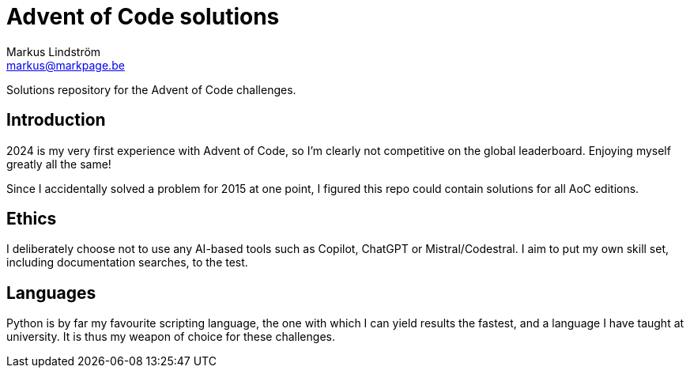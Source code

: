 = Advent of Code solutions
Markus Lindström <markus@markpage.be>

Solutions repository for the Advent of Code challenges.

== Introduction

2024 is my very first experience with Advent of Code, so I'm clearly
not competitive on the global leaderboard. Enjoying myself greatly
all the same!

Since I accidentally solved a problem for 2015 at one point, I figured
this repo could contain solutions for all AoC editions.

== Ethics

I deliberately choose not to use any AI-based tools such as Copilot,
ChatGPT or Mistral/Codestral. I aim to put my own skill set, including
documentation searches, to the test.

== Languages

Python is by far my favourite scripting language, the one with which
I can yield results the fastest, and a language I have taught at
university. It is thus my weapon of choice for these challenges.
